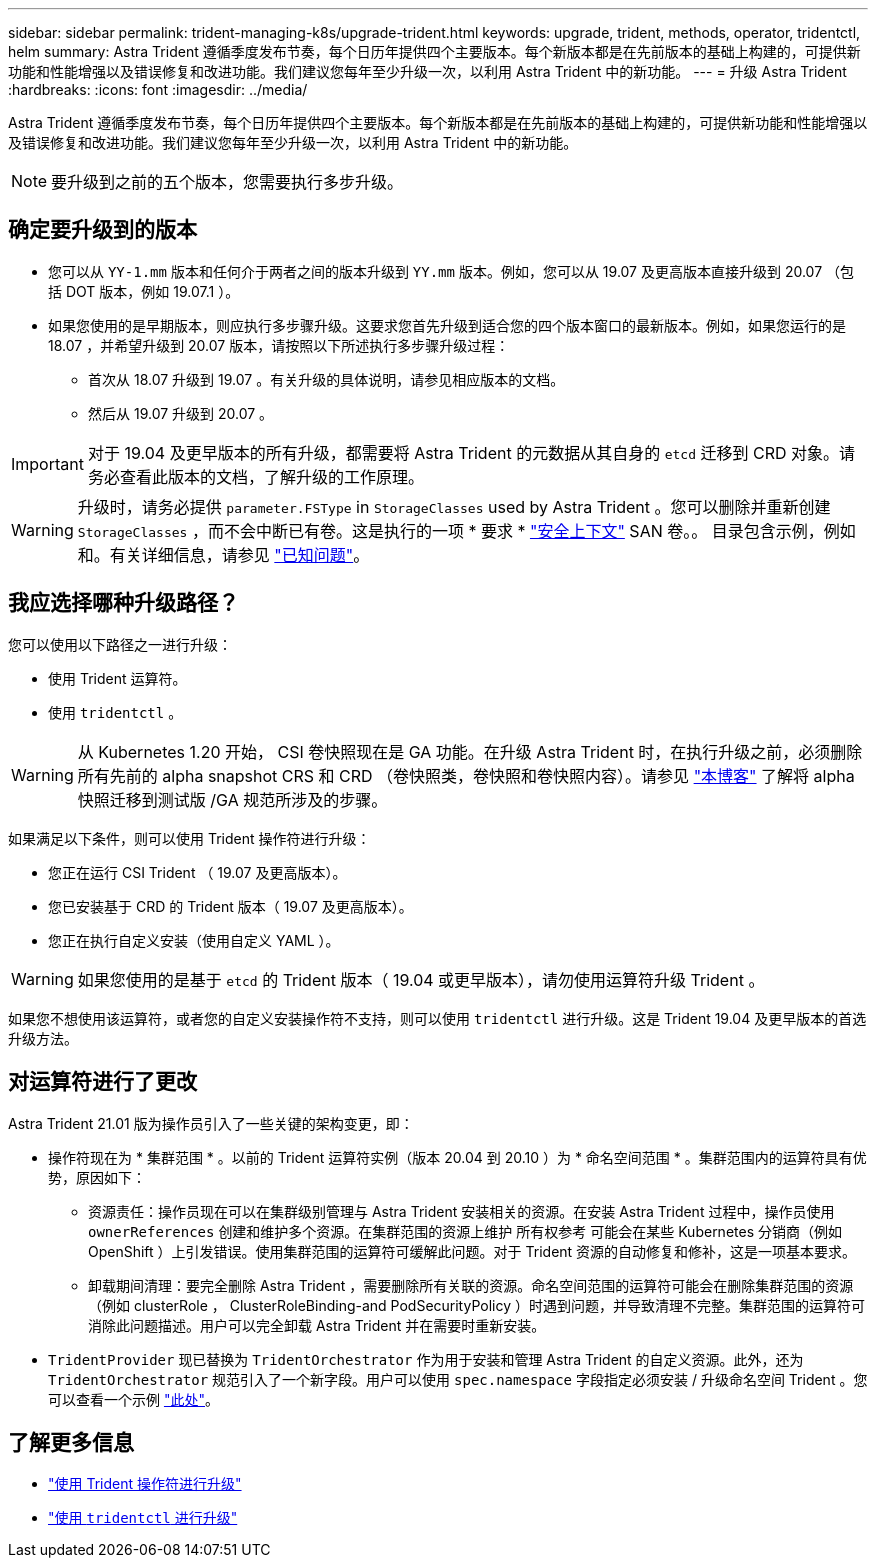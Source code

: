 ---
sidebar: sidebar 
permalink: trident-managing-k8s/upgrade-trident.html 
keywords: upgrade, trident, methods, operator, tridentctl, helm 
summary: Astra Trident 遵循季度发布节奏，每个日历年提供四个主要版本。每个新版本都是在先前版本的基础上构建的，可提供新功能和性能增强以及错误修复和改进功能。我们建议您每年至少升级一次，以利用 Astra Trident 中的新功能。 
---
= 升级 Astra Trident
:hardbreaks:
:icons: font
:imagesdir: ../media/


Astra Trident 遵循季度发布节奏，每个日历年提供四个主要版本。每个新版本都是在先前版本的基础上构建的，可提供新功能和性能增强以及错误修复和改进功能。我们建议您每年至少升级一次，以利用 Astra Trident 中的新功能。


NOTE: 要升级到之前的五个版本，您需要执行多步升级。



== 确定要升级到的版本

* 您可以从 `YY-1.mm` 版本和任何介于两者之间的版本升级到 `YY.mm` 版本。例如，您可以从 19.07 及更高版本直接升级到 20.07 （包括 DOT 版本，例如 19.07.1 ）。
* 如果您使用的是早期版本，则应执行多步骤升级。这要求您首先升级到适合您的四个版本窗口的最新版本。例如，如果您运行的是 18.07 ，并希望升级到 20.07 版本，请按照以下所述执行多步骤升级过程：
+
** 首次从 18.07 升级到 19.07 。有关升级的具体说明，请参见相应版本的文档。
** 然后从 19.07 升级到 20.07 。





IMPORTANT: 对于 19.04 及更早版本的所有升级，都需要将 Astra Trident 的元数据从其自身的 `etcd` 迁移到 CRD 对象。请务必查看此版本的文档，了解升级的工作原理。


WARNING: 升级时，请务必提供 `parameter.FSType` in `StorageClasses` used by Astra Trident 。您可以删除并重新创建 `StorageClasses` ，而不会中断已有卷。这是执行的一项 * 要求 * https://kubernetes.io/docs/tasks/configure-pod-container/security-context/["安全上下文"^] SAN 卷。。 目录包含示例，例如 和。有关详细信息，请参见 link:../trident-rn.html["已知问题"^]。



== 我应选择哪种升级路径？

您可以使用以下路径之一进行升级：

* 使用 Trident 运算符。
* 使用 `tridentctl` 。



WARNING: 从 Kubernetes 1.20 开始， CSI 卷快照现在是 GA 功能。在升级 Astra Trident 时，在执行升级之前，必须删除所有先前的 alpha snapshot CRS 和 CRD （卷快照类，卷快照和卷快照内容）。请参见 https://netapp.io/2020/01/30/alpha-to-beta-snapshots/["本博客"^] 了解将 alpha 快照迁移到测试版 /GA 规范所涉及的步骤。

如果满足以下条件，则可以使用 Trident 操作符进行升级：

* 您正在运行 CSI Trident （ 19.07 及更高版本）。
* 您已安装基于 CRD 的 Trident 版本（ 19.07 及更高版本）。
* 您正在执行自定义安装（使用自定义 YAML ）。



WARNING: 如果您使用的是基于 `etcd` 的 Trident 版本（ 19.04 或更早版本），请勿使用运算符升级 Trident 。

如果您不想使用该运算符，或者您的自定义安装操作符不支持，则可以使用 `tridentctl` 进行升级。这是 Trident 19.04 及更早版本的首选升级方法。



== 对运算符进行了更改

Astra Trident 21.01 版为操作员引入了一些关键的架构变更，即：

* 操作符现在为 * 集群范围 * 。以前的 Trident 运算符实例（版本 20.04 到 20.10 ）为 * 命名空间范围 * 。集群范围内的运算符具有优势，原因如下：
+
** 资源责任：操作员现在可以在集群级别管理与 Astra Trident 安装相关的资源。在安装 Astra Trident 过程中，操作员使用 `ownerReferences` 创建和维护多个资源。在集群范围的资源上维护 `所有权参考` 可能会在某些 Kubernetes 分销商（例如 OpenShift ）上引发错误。使用集群范围的运算符可缓解此问题。对于 Trident 资源的自动修复和修补，这是一项基本要求。
** 卸载期间清理：要完全删除 Astra Trident ，需要删除所有关联的资源。命名空间范围的运算符可能会在删除集群范围的资源（例如 clusterRole ， ClusterRoleBinding-and PodSecurityPolicy ）时遇到问题，并导致清理不完整。集群范围的运算符可消除此问题描述。用户可以完全卸载 Astra Trident 并在需要时重新安装。


* `TridentProvider` 现已替换为 `TridentOrchestrator` 作为用于安装和管理 Astra Trident 的自定义资源。此外，还为 `TridentOrchestrator` 规范引入了一个新字段。用户可以使用 `spec.namespace` 字段指定必须安装 / 升级命名空间 Trident 。您可以查看一个示例 https://github.com/NetApp/trident/blob/stable/v21.01/deploy/crds/tridentorchestrator_cr.yaml["此处"^]。




== 了解更多信息

* link:upgrade-operator.html["使用 Trident 操作符进行升级"^]
* link:upgrade-tridentctl.html["使用 `tridentctl` 进行升级"]

